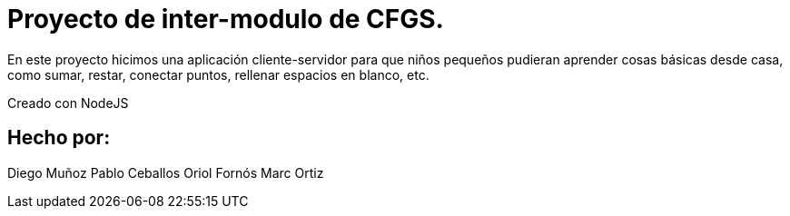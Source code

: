 # Proyecto de inter-modulo de CFGS.

En este proyecto hicimos una aplicación cliente-servidor para que niños pequeños pudieran aprender cosas básicas desde casa, como sumar, restar, conectar puntos, rellenar espacios en blanco, etc.

Creado con NodeJS

## Hecho por:
Diego Muñoz
Pablo Ceballos
Oriol Fornós
Marc Ortiz
